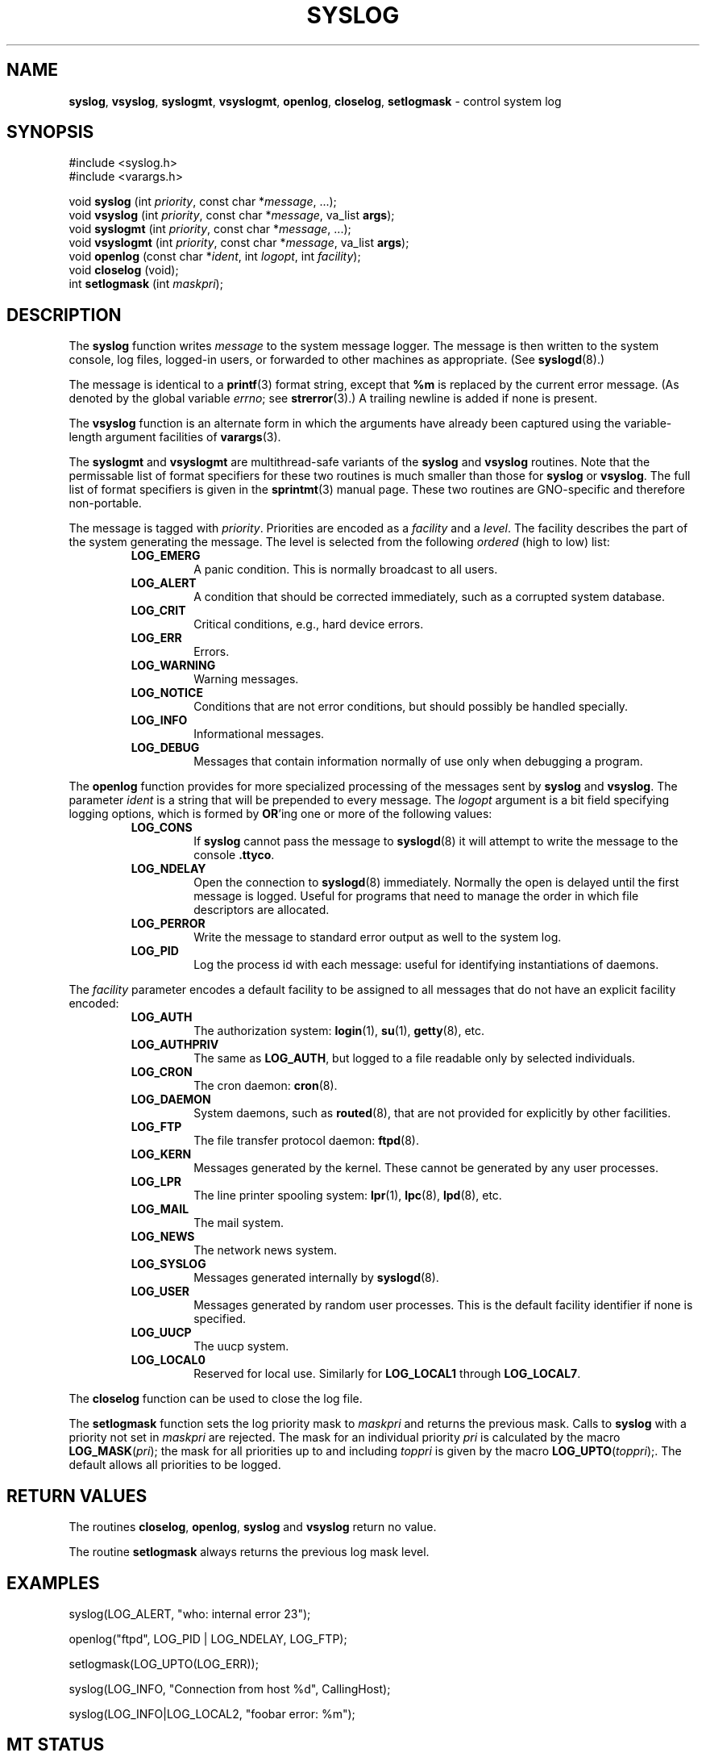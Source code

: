 .\" Copyright (c) 1985, 1991, 1993
.\"	The Regents of the University of California.  All rights reserved.
.\"
.\" Redistribution and use in source and binary forms, with or without
.\" modification, are permitted provided that the following conditions
.\" are met:
.\" 1. Redistributions of source code must retain the above copyright
.\"    notice, this list of conditions and the following disclaimer.
.\" 2. Redistributions in binary form must reproduce the above copyright
.\"    notice, this list of conditions and the following disclaimer in the
.\"    documentation and/or other materials provided with the distribution.
.\" 3. All advertising materials mentioning features or use of this software
.\"    must display the following acknowledgement:
.\"	This product includes software developed by the University of
.\"	California, Berkeley and its contributors.
.\" 4. Neither the name of the University nor the names of its contributors
.\"    may be used to endorse or promote products derived from this software
.\"    without specific prior written permission.
.\"
.\" THIS SOFTWARE IS PROVIDED BY THE REGENTS AND CONTRIBUTORS ``AS IS'' AND
.\" ANY EXPRESS OR IMPLIED WARRANTIES, INCLUDING, BUT NOT LIMITED TO, THE
.\" IMPLIED WARRANTIES OF MERCHANTABILITY AND FITNESS FOR A PARTICULAR PURPOSE
.\" ARE DISCLAIMED.  IN NO EVENT SHALL THE REGENTS OR CONTRIBUTORS BE LIABLE
.\" FOR ANY DIRECT, INDIRECT, INCIDENTAL, SPECIAL, EXEMPLARY, OR CONSEQUENTIAL
.\" DAMAGES (INCLUDING, BUT NOT LIMITED TO, PROCUREMENT OF SUBSTITUTE GOODS
.\" OR SERVICES; LOSS OF USE, DATA, OR PROFITS; OR BUSINESS INTERRUPTION)
.\" HOWEVER CAUSED AND ON ANY THEORY OF LIABILITY, WHETHER IN CONTRACT, STRICT
.\" LIABILITY, OR TORT (INCLUDING NEGLIGENCE OR OTHERWISE) ARISING IN ANY WAY
.\" OUT OF THE USE OF THIS SOFTWARE, EVEN IF ADVISED OF THE POSSIBILITY OF
.\" SUCH DAMAGE.
.\"
.\"     @(#)syslog.3	8.1 (Berkeley) 6/4/93
.\"
.TH SYSLOG 3 "28 January 1997" GNO "Library Routines"
.SH NAME
.BR syslog ,
.BR vsyslog ,
.BR syslogmt ,
.BR vsyslogmt ,
.BR openlog ,
.BR closelog ,
.BR setlogmask
\- control system log
.SH SYNOPSIS
#include <syslog.h>
.br
#include <varargs.h>
.sp 1
void
\fBsyslog\fR (int \fIpriority\fR, const char *\fImessage\fR, ...);
.br
void
\fBvsyslog\fR (int \fIpriority\fR, const char *\fImessage\fR,
va_list \fBargs\fR);
.br
void
\fBsyslogmt\fR (int \fIpriority\fR, const char *\fImessage\fR, ...);
.br
void
\fBvsyslogmt\fR (int \fIpriority\fR, const char *\fImessage\fR,
va_list \fBargs\fR);
.br
void
\fBopenlog\fR (const char *\fIident\fR, int \fIlogopt\fR, int \fIfacility\fR);
.br
void
\fBcloselog\fR (void);
.br
int
\fBsetlogmask\fR (int \fImaskpri\fR);
.SH DESCRIPTION
The
.BR syslog 
function
writes
.I message
to the system message logger.
The message is then written to the system console, log files,
logged-in users, or forwarded to other machines as appropriate. (See
.BR syslogd (8).)
.LP
The message is identical to a
.BR printf (3)
format string, except that
.BR %m
is replaced by the current error
message. (As denoted by the global variable
.IR errno ;
see
.BR strerror (3).)
A trailing newline is added if none is present.
.LP
The
.BR vsyslog 
function
is an alternate form in which the arguments have already been captured
using the variable-length argument facilities of
.BR varargs (3).
.LP
The
.BR syslogmt
and
.BR vsyslogmt
are multithread-safe variants of the
.BR syslog
and
.BR vsyslog
routines.  Note that the permissable list of format specifiers for these
two routines is much smaller than those for 
.BR syslog
or
.BR vsyslog .
The full list of format specifiers is given in the
.BR sprintmt (3)
manual page.
These two routines are GNO-specific and therefore non-portable.
.LP
The message is tagged with
.IR priority .
Priorities are encoded as a
.I facility
and a
.IR level .
The facility describes the part of the system
generating the message.
The level is selected from the following
.IR ordered 
(high to low) list:
.RS
.IP "\fBLOG_EMERG\fR"
A panic condition.
This is normally broadcast to all users.
.IP "\fBLOG_ALERT\fR"
A condition that should be corrected immediately, such as a corrupted
system database.
.IP "\fBLOG_CRIT\fR"
Critical conditions, e.g., hard device errors.
.IP "\fBLOG_ERR\fR"
Errors.
.IP "\fBLOG_WARNING\fR"
Warning messages.
.IP "\fBLOG_NOTICE\fR"
Conditions that are not error conditions,
but should possibly be handled specially.
.IP "\fBLOG_INFO\fR"
Informational messages.
.IP "\fBLOG_DEBUG\fR"
Messages that contain information
normally of use only when debugging a program.
.RE
.LP
The
.BR openlog 
function
provides for more specialized processing of the messages sent
by
.BR syslog 
and
.BR vsyslog .
The parameter
.I ident
is a string that will be prepended to every message.
The
.I logopt
argument
is a bit field specifying logging options, which is formed by
.BR OR 'ing
one or more of the following values:
.RS
.IP "\fBLOG_CONS\fR"
If
.BR syslog 
cannot pass the message to
.BR syslogd (8)
it will attempt to write the message to the console
.BR .ttyco .
.IP "\fBLOG_NDELAY\fR"
Open the connection to
.BR syslogd (8)
immediately.
Normally the open is delayed until the first message is logged.
Useful for programs that need to manage the order in which file
descriptors are allocated.
.IP "\fBLOG_PERROR\fR"
Write the message to standard error output as well to the system log.
.IP "\fBLOG_PID\fR"
Log the process id with each message: useful for identifying
instantiations of daemons.
.RE
.LP
The
.I facility
parameter encodes a default facility to be assigned to all messages
that do not have an explicit facility encoded:
.RS
.IP "\fBLOG_AUTH\fR"
The authorization system:
.BR login (1),
.BR su (1),
.BR getty (8),
etc.
.IP "\fBLOG_AUTHPRIV\fR"
The same as
.BR LOG_AUTH ,
but logged to a file readable only by
selected individuals.
.IP "\fBLOG_CRON\fR"
The cron daemon:
.BR cron (8).
.IP "\fBLOG_DAEMON\fR"
System daemons, such as
.BR routed (8),
that are not provided for explicitly by other facilities.
.IP "\fBLOG_FTP\fR"
The file transfer protocol daemon:
.BR ftpd (8).
.IP "\fBLOG_KERN\fR"
Messages generated by the kernel.
These cannot be generated by any user processes.
.IP "\fBLOG_LPR\fR"
The line printer spooling system:
.BR lpr (1),
.BR lpc (8),
.BR lpd (8),
etc.
.IP "\fBLOG_MAIL\fR"
The mail system.
.IP "\fBLOG_NEWS\fR"
The network news system.
.IP "\fBLOG_SYSLOG\fR"
Messages generated internally by
.BR syslogd (8).
.IP "\fBLOG_USER\fR"
Messages generated by random user processes.
This is the default facility identifier if none is specified.
.IP "\fBLOG_UUCP\fR"
The uucp system.
.IP "\fBLOG_LOCAL0\fR"
Reserved for local use.
Similarly for
.BR LOG_LOCAL1
through
.BR LOG_LOCAL7 .
.RE 
.LP
The
.BR closelog 
function
can be used to close the log file.
.LP
The
.BR setlogmask 
function
sets the log priority mask to
.I maskpri
and returns the previous mask.
Calls to
.BR syslog 
with a priority not set in
.I maskpri
are rejected.
The mask for an individual priority
.I pri
is calculated by the macro \fBLOG_MASK\fR(\fIpri\fR);
the mask for all priorities up to and including
.I toppri
is given by the macro \fBLOG_UPTO\fR(\fItoppri\fR);.
The default allows all priorities to be logged.
.SH RETURN VALUES
The routines
.BR closelog ,
.BR openlog ,
.BR syslog 
and
.BR vsyslog 
return no value.
.LP
The routine
.BR setlogmask 
always returns the previous log mask level.
.SH EXAMPLES
.nf
syslog(LOG_ALERT, "who: internal error 23");

openlog("ftpd", LOG_PID | LOG_NDELAY, LOG_FTP);

setlogmask(LOG_UPTO(LOG_ERR));

syslog(LOG_INFO, "Connection from host %d", CallingHost);

syslog(LOG_INFO|LOG_LOCAL2, "foobar error: %m");
.fi
.SH MT STATUS
.BR syslogmt 
and
.BR vsyslogmt
are thread safe; the remainder are not.
.BR openlog 
should be called in the parent thread before creating the child threads.
This will ensure that any generated messages are properly tagged with
.IR ident .
.SH SEE ALSO
.BR logger (1),
.BR sprintmt (3),
.BR syslogd (8)
.SH HISTORY
These
functions appeared in 4.2BSD.
